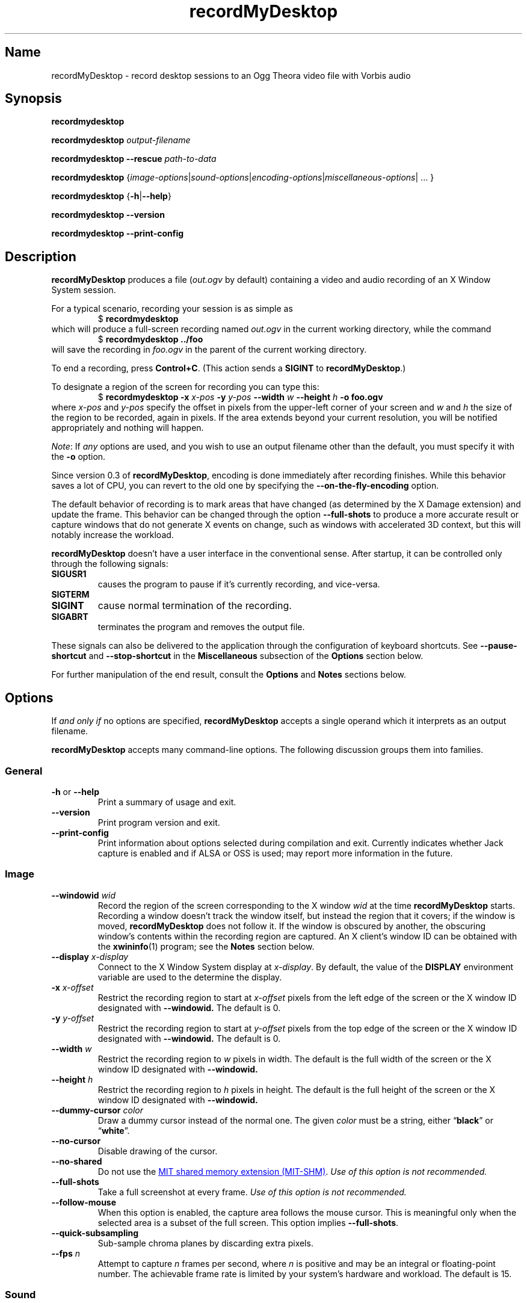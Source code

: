.TH recordMyDesktop 1 2017-04-05
.SH Name
recordMyDesktop \- record desktop sessions to an Ogg Theora video file with \
Vorbis audio
.SH Synopsis
.B recordmydesktop
.PP
.B recordmydesktop
.I output-filename
.PP
.B recordmydesktop \-\-rescue
.I path-to-data
.PP
.B recordmydesktop
.RI { image-options | sound-options | encoding-options | miscellaneous-options \
"| ... }
.PP
.B recordmydesktop
.RB { \-h | \-\-help }
.PP
.B recordmydesktop \-\-version
.PP
.B recordmydesktop \-\-print\-config
.SH Description
.B recordMyDesktop
produces a file
.RI ( out.ogv
by default) containing a video and audio recording of an X Window System
session.
.PP
For a typical scenario, recording your session is as simple as
.RS
$
.B recordmydesktop
.RE
which will produce a full-screen recording named
.I out.ogv
in the current working directory, while the command
.RS
$
.B recordmydesktop ../foo
.RE
will save the recording in
.I foo.ogv
in the parent of the current working directory.
.PP
To end a recording, press
.BR Control+C .
(This action sends a
.B SIGINT
to
.BR recordMyDesktop .)
.PP
To designate a region of the screen for recording you can type this:
.RS
$
.B recordmydesktop \-x
.I x-pos
.B \-y
.I y-pos
.B \-\-width
.I w
.B \-\-height
.I h
.B \-o foo.ogv
.RE
where
.I x-pos
and
.I y-pos
specify the offset in pixels from the upper-left corner of your screen and
.I w
and
.I h
the size of the region to be recorded, again in pixels.
.\" It would be nice to take an X-style geometry specification.
If the area extends beyond your current resolution, you will be notified
appropriately and nothing will happen.
.PP
.IR Note :
If
.I any
options are used, and you wish to use an output filename other than the default,
you must specify it with the
.B \-o
option.
.\" That's not consistent with argv parsing in most of the Unix world.
.PP
Since version 0.3 of
.BR recordMyDesktop ,
encoding is done immediately after recording finishes.
While this behavior saves a lot of CPU, you can revert to the old one by
specifying the
.B \-\-on\-the\-fly\-encoding
option.
.PP
The default behavior of recording is to mark areas that have changed (as
determined by the X Damage extension) and update the frame.
This behavior can be changed through the option
.B \-\-full\-shots
to produce a more accurate result or capture windows that do not generate X
events on change, such as windows with accelerated 3D context, but this will
notably increase the workload.
.PP
.B recordMyDesktop
doesn't have a user interface in the conventional sense.
After startup, it can be controlled only through the following signals:
.TP
.B SIGUSR1
causes the program to pause if it's currently recording, and vice-versa.
.TP
.B SIGTERM
.TQ
.B SIGINT
cause normal termination of the recording.
.TP
.B SIGABRT
terminates the program and removes the output file.
.PP
These signals can also be delivered to the application through the configuration
of keyboard shortcuts.
See
.B \-\-pause\-shortcut
and
.B \-\-stop\-shortcut
in the
.B Miscellaneous
subsection of the
.B Options
section below.
.PP
For further manipulation of the end result, consult the
.B Options
and
.B Notes
sections below.
.SH Options
If
.I and only if
no options are specified,
.B recordMyDesktop
accepts a single operand which it interprets as an output filename.
.PP
.B recordMyDesktop
accepts many command-line options.
The following discussion groups them into families.
.SS General
.TP
.B \-h \fRor\fP \-\-help
Print a summary of usage and exit.
.TP
.B \-\-version
Print program version and exit.
.TP
.B
\-\-print\-config
Print information about options selected during compilation and exit.
Currently indicates whether Jack capture is enabled and if ALSA or OSS is used;
may report more information in the future.
.SS Image
.TP
.BI \-\-windowid " wid"
Record the region of the screen corresponding to the X window
.IR wid
at the time
.B recordMyDesktop
starts.
Recording a window doesn't track the window itself, but instead the region that
it covers; if the window is moved,
.B recordMyDesktop
does not follow it.
If the window is obscured by another, the obscuring window's contents within the
recording region are captured.
An X client's window ID can be obtained with the
.BR xwininfo (1)
program; see the
.B Notes
section below.
.TP
.BI \-\-display " x-display"
Connect to the X Window System display at
.IR x-display .
By default, the value of the
.B DISPLAY
environment variable are used to the determine the display.
.TP
.BI \-x " x-offset"
Restrict the recording region to start at
.I x-offset
pixels from the left edge of the screen or the X window ID designated with
.BR \-\-windowid.
The default is 0.
.TP
.BI \-y " y-offset"
Restrict the recording region to start at
.I y-offset
pixels from the top edge of the screen or the X window ID designated with
.BR \-\-windowid.
The default is 0.
.TP
.BI \-\-width " w"
Restrict the recording region to
.I w
pixels in width.
The default is the full width of the screen or the X window ID designated with
.BR \-\-windowid.
.TP
.BI \-\-height " h"
Restrict the recording region to
.I h
pixels in height.
The default is the full height of the screen or the X window ID designated with
.BR \-\-windowid.
.TP
.BI \-\-dummy\-cursor " color"
Draw a dummy cursor instead of the normal one.
The given
.I color
must be a string, either
.RB \(lq black \(rq
or
.RB \(lq white \(rq.
.TP
.B \-\-no\-cursor
Disable drawing of the cursor.
.TP
.B \-\-no\-shared
Do not use the
.UR https://www.x.org/releases/X11R7.7/doc/xextproto/shm.html
MIT shared memory extension (MIT-SHM)
.UE .
.I Use of this option is not recommended.
.TP
.B \-\-full\-shots
Take a full screenshot at every frame.
.I Use of this option is not recommended.
.TP
.B \-\-follow\-mouse
When this option is enabled, the capture area follows the mouse cursor.
This is meaningful only when the selected area is a subset of the full screen.
This option implies
.BR \-\-full-shots .
.TP
.B \-\-quick\-subsampling
Sub-sample chroma planes by discarding extra pixels.
.TP
.BI \-\-fps " n"
Attempt to capture
.I n
frames per second, where
.I n
is positive and may be an integral or floating-point number.
The achievable frame rate is limited by your system's hardware and workload.
The default is 15.
.SS Sound
.TP
.BI \-\-channels " n"
Record up to
.I n
channels, where
.I n
is a positive integer.
The default is 2 (stereo).
.TP
.BI \-\-freq " n"
Record at a sample rate of
.I n
hertz, where
.I n
is a positive integer.
The default is 22050 (22.05 kHz).
.TP
.BI \-\-buffer\-size " n"
Buffer
.I n
bytes of sound data when using the ALSA or OSS sound systems, where
.I n
is a positive integer.
The default is 4096 (4 kiB).
.TP
.BI \-\-ring\-buffer\-size " n"
Set the size of the JACK ring buffer in seconds, where
.I n
is a positive floating-point number.
The default is 3.0.
.IP ""
The total size of the buffer in bytes can be expressed as a C language
expression:
.EX
ring_buffer_size * sample_rate * number_of_ports
        * sizeof(jack_default_audio_sample_t),
.EE
where
.ft CR
sizeof(jack_default_audio_sample_t)
.ft
is normally 4.
.TP
.BI \-\-device " sound-device"
Capture audio from
.IR sound-device .
The default is
.IR default
or
.IR /dev/dsp ,
depending on whether ALSA or OSS is used, respectively.
.TP
.BI \-\-use\-jack " port \fR...\fP"
Record audio from the specified list of space-separated JACK ports.
When using this option, all other audio-related options (except
.BR \-\-no-sound )
.\" ...and --ring-buffer-size?
are ignored.
.TP
.B \-\-no\-sound
Do not record sound.
.SS Encoding
.TP
.B \-\-on\-the\-fly\-encoding
Encode the audio/video data while recording.
The default is to defer encoding until after recording is complete.
.TP
.BI \-\-v_quality " n"
Set the desired video quality to
.IR n ,
an integer between 0 and 63 inclusive; higher is better.
The default is 63.
See the
.B Notes
section below.
.TP
.BI \-\-v_bitrate " n"
Set the desired bit rate of the encoded video to
.I n
bits per second.
The accepted range of
.I n
is between 0 and 2,000,000 inclusive; the default is 0.
(The thousands separator is shown here for clarity; do not use it in the option
argument.)
.TP
.BI \-\-s_quality " n"
Set the desired audio quality to
.IR n ,
an integer between -1 and 10 inclusive; higher is better.
The default is 10.
.SS Miscellaneous
.TP
.BI \-\-rescue " path-to-data"
Encode cache data from a previous session into an Ogg Theora file.
The filename will be the one that was chosen initially.
Any other option specified with this one will be implicitly ignored and
.B recordMyDesktop
will exit after the end of the encoding.
This option was added in
.B recordMyDesktop
0.3.7 and it will not work with cache files produced from earlier versions.
When using this option, note that
.BR recordMyDesktop 's
cache is not safe with respect to data type sizes and endianness.
To locate the cached data, see the
.B \-\-workdir
option below.
.TP
.B \-\-no\-wm\-check
When a 3D compositing window manager is detected, the program will function as
if the
.B \-\-full\-shots
option had been specified.
This option disables the check.
.TP
.B \-\-no\-frame
Normally, a frame is drawn around the recording region to assist the user to
identify what does and doesn't get captured.
When the
.B \-\-follow\-mouse
is given, this frame will also follow the pointer around.
However, the frame might cause problems for drag-and-drop operations.
If you do not wish this frame to appear, use this option.
.TP
.BI \-\-pause\-shortcut " mod" + key
Designate a key combination to toggle the pause state of the recording.
.I mod
can be any combination of the following modifier keys: Control, Shift, and Mod1
to Mod5.
The modifiers can be separated by any character
.RI ( "except a space" )
or none at all.
.I key
can be any key defined in
.\" If outputting HTML, make the filename a clickable link.
.ie '\*(.T'html' \{\
.UR file:///usr/include/X11/keysymdef.h
.UE . \}
.el \{\
.IR /usr/include/X11/keysymdef.h . \}
Omit the XK_ prefixes to the key names found in that file.
The list of modifiers must be separated from the key with a plus sign \(lq+\(rq.
The default is
.BR Control+Mod1+p .
(Mod1 usually corresponds to the left Alt key).
.TP
.BI \-\-stop\-shortcut " mod" + key
Designate a key combination to stop the recording.
For details, see
.B \-\-pause\-shortcut
above.
The default is
.BR Control+Mod1+s .
.TP
.B \-\-compress\-cache
Image data are cached with a light compression.
.TP
.BI \-\-workdir " dir"
.B recordMyDesktop
creates a temporary directiory in
.I dir
to cache intermediate files.
The default is read from the environment variable
.B TMPDIR
if set, otherwise
.IR /tmp
is used.
.TP
.BI \-\-delay " n\fR[\fP" H \fR|\fP h \fR|\fP M \fR|\fP m \fR]\fP
Wait
.I n
units of time (seconds, if not specified) before starting the recording, where
.I n
is a non-negative integral or floating-point value.
An optional suffix of
.B H
or
.BR h ,
.B M
or
.BR m ;
indicates time units of hours or minutes, respectively.
The default is no delay.
.TP
.B \-\-overwrite
If the output filename already exists, delete it.
The default is to refuse to overwrite, interpolating a numeric discriminator
into the filename instead (see the
.B Files
section below).
.TP
.BI \-o " filename"
Write the encoded video to
.IR filename .
The default is
.IR out.ogv .
.SH Exit Status
An exit status of 0 means success per the usual Unix conventions.
.PP
A non-zero exit status means that an error occurred; these are accompanied by
diagnostic messages to the standard error.
Furthermore, several exceptional conditions are distinguished by exit status.
.IP 1
Argument parsing failed or argument input was nonsensical.
.IP 2
Encoder initialization failed (Vorbis or Theora).
.IP 3
Could not open or configure sound device.
.IP 4
XDamage extension is not present.
.IP 5
MIT-SHM extension is not present.
.IP 6
XFixes extension is not present.
.IP 7
.BR XInitThreads (3)
failed.
.IP 8
The
.B DISPLAY
environment variable is not set and no
.B \-\-display
option was specified.
.IP 9
Could not connect to the X server.
.IP 10
The color depth of the root window is not 32, 24, or 16 bits per pixel.
.IP 11
The recording window specification was invalid.
.IP 12
Could not attach shared memory to process.
.IP 13
Could not open file for writing.
.\" The following exit codes seem to no longer be used.
.\" .IP 14
.\" Could not load the JACK library (unused since
.\" .B recordMyDesktop
.\" 0.3.8).
.\" .IP 15
.\" Could not create new (JACK?) client.
.\" .IP 16
.\" Cannot activate (JACK?) client.
.\" .IP 17
.\" (JACK?) port registration/connection failure.
.SH Environment
.TP
.B DISPLAY
specifies the X server to connect to.
For typical use cases, this variable is already set correctly in the environment
and corresponds to the X display the user is already interacting with (in other
words,
.B recordMyDesktop
\(lqdoes the right thing\(rq).
See section
.B Display Names
in
.BR X (7)
for more information.
.SH Files
.B recordMyDesktop
adds the suffix
.I .ogv
to any output filename that does not already possess one (in any letter case).
.PP
If you try to save to a filename that already exists, a numeric discriminator of
the form
.I \-n
is interpolated into the filename before the
.I .ogv
suffix.
The number
.I n
starts at 1 and is incremented if the filename with that discriminator exists
already.
.PP
For example, when not specifying a name, if
.I out.ogv
exists, the new file will be
.IR out\-1.ogv ,
and if that exists too,
.I out\-2.ogv
is used, and so on
.I ad infinitum
(not really, more like
.IR "ad unsigned short" ).
.SH Notes
.SS Recoding using an X window ID
When using the
.B \-\-windowid
option, read carefully its description in the
.B Options
section above, as well as those of the
.BR \-x ,
.BR \-y ,
.BR \-\-width ,
and
.B \-\-height
options.
.PP
An easy way to find out the ID of a window is by using the
.BR xwininfo (1)
program.
Running a command like
.RS
$
.B xwininfo | awk \(aq/Window id:/ {print $4}\(aq
.RE
will report only the window ID, which will be a hexadecimal integer in C literal
format, like \(lq0x4800005\(rq.
More conveniently, you can put all that in the command that launches
.B recordMyDesktop
like this:
.RS
$
.B
recordmydesktop \-\-windowid $(xwininfo | awk \(aq/Window id:/ {print $4}\(aq)
.RE
.SS Tuning the video quality
The lower the quality you select on a video recording (by using the
.B \-\-v_quality
option), the more CPU performance you will require.
So if you are also using the
.B \-\-on\-the\-fly\-encoding
option, it's better to start with default values and manipulate the end result
with another program.
An excellent converter is the
.BR vlc (1)
media player, which can perform a variety of transcoding operations, using
either a graphical interface or the command line.
.B vlc
is a complex piece of software; you should consult its documentation before
using it.
An example follows which will resize a recording named
.I out.ogv
to 512\(mu384.
.RS
$
.B
vlc \-I dummy out.ogv vlc:quit \-\-sout "#transcode{ vcodec = theo, \
width = 512, height = 384 }:duplicate{ dst = std{ access = file, mux=ogg, \
dst = \\"out_512x384.ogv\\" }}"
.RE
.PP
If you wish to change the video quality you can append the option
.BI \-\-sout\-theora\-quality= n\fR,\fP
with
.I n
in the range
[1,10]; for example,
.RS
$
.B
vlc \-I dummy out.ogv vlc:quit \-\-sout "#transcode{ vcodec = theo, \
width = 512, height = 384 }:duplicate{ dst = std{ access = file, mux=ogg, \
dst = \\"out_512x384.ogv\\" }}" \-\-sout\-theora\-quality=3
.RE
produces a file of a video quality 18 (in a range of 0\(en63), appropriate for
web publishing.
.PP
Another option is
.BR ffmpeg2theora (1),
which\(emdespite its name\(emis also a Theora-to-Theora converter.
Changing the quality of a recordng with it can be as simple as:
.RS
$
.B
ffmpeg2theora infile.ogv \-v 3 \-a 4 \-o outfile.ogv
.RE
It can even perform resizing on the geometry of the recording, or change the
overall duration.
.SH Bugs
.IP \(bu
Does not record 3D windows if
.B \-\-full\-shots
isn't specified.
.IP \(bu
Saving 65536 files with the same name will result in unpredictable behavior,
which might manifest as an endless loop or a segmentation fault.
.\" ...or a full disk.
.SH Authors
John Varouhakis
.SH See Also
.BR X (7),
.BR ffmpeg2theora (1),
.BR jack_lsp (1),
.BR vlc (1),
.BR xwininfo (1)
.\" vim:set et ft=nroff tw=80:
